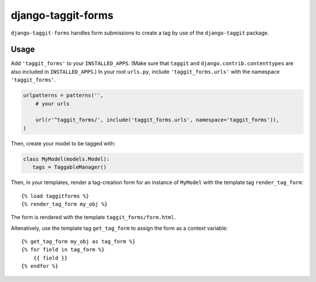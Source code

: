 =============
django-taggit-forms
=============

.. image:: https://pypip.in/version/django-taggit-forms/badge.svg
    :target: https://pypi.python.org/pypi/django-taggit-forms

.. image:: https://travis-ci.org/akiraakaishi/django-taggit-forms.svg?branch=master
    :target: https://travis-ci.org/akiraakaishi/django-taggit-forms

.. image:: https://coveralls.io/repos/akiraakaishi/django-taggit-forms/badge.svg?branch=master
  :target: https://coveralls.io/r/akiraakaishi/django-taggit-forms?branch=master

.. image:: https://codeclimate.com/github/akiraakaishi/django-taggit-forms/badges/gpa.svg
  :target: https://codeclimate.com/github/akiraakaishi/django-taggit-forms/badges/gpa.svg


``django-taggit-forms`` handles form submissions to create a tag by use of the ``django-taggit`` package.

Usage
======

Add ``'taggit_forms'`` to your ``INSTALLED_APPS``.
(Make sure that ``taggit`` and ``django.contrib.contenttypes`` are also included in ``INSTALLED_APPS``.)
In your root ``urls.py``, include ``'taggit_forms.urls'`` with the namespace ``'taggit_forms'``.

.. code:: python

    urlpatterns = patterns('',
        # your urls
    
        url(r'^taggit_forms/', include('taggit_forms.urls', namespace='taggit_forms')),
    )

Then, create your model to be tagged with:

.. code:: python

    class MyModel(models.Model):
       tags = TaggableManager()

Then, in your templates, render a tag-creation form for an instance of ``MyModel`` with the template tag ``render_tag_form``::

    {% load taggitforms %}
    {% render_tag_form my_obj %}

The form is rendered with the template ``taggit_forms/form.html``.

Altenatively, use the template tag ``get_tag_form`` to assign the form as a context variable::

    {% get_tag_form my_obj as tag_form %}
    {% for field in tag_form %}
        {{ field }}
    {% endfor %}
